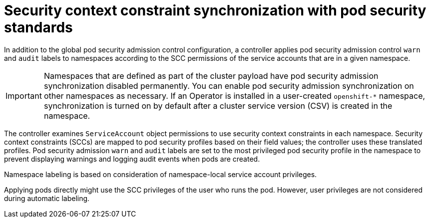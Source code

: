 // Module included in the following assemblies:
//
// * authentication/understanding-and-managing-pod-security-admission.adoc
// * operators/operator_sdk/osdk-complying-with-psa.adoc

:_content-type: CONCEPT
[id="security-context-constraints-psa-synchronization_{context}"]
= Security context constraint synchronization with pod security standards

In addition to the global pod security admission control configuration, a controller applies pod security admission control `warn` and `audit` labels to namespaces according to the SCC permissions of the service accounts that are in a given namespace.

[IMPORTANT]
====
Namespaces that are defined as part of the cluster payload have pod security admission synchronization disabled permanently. You can enable pod security admission synchronization on other namespaces as necessary. If an Operator is installed in a user-created `openshift-*` namespace, synchronization is turned on by default after a cluster service version (CSV) is created in the namespace.
====

The controller examines `ServiceAccount` object permissions to use security context constraints in each namespace. Security context constraints (SCCs) are mapped to pod security profiles based on their field values; the controller uses these translated profiles. Pod security admission `warn` and `audit` labels are set to the most privileged pod security profile in the namespace to prevent displaying warnings and logging audit events when pods are created. 

Namespace labeling is based on consideration of namespace-local service account privileges.

Applying pods directly might use the SCC privileges of the user who runs the pod. However, user privileges are not considered during automatic labeling.

